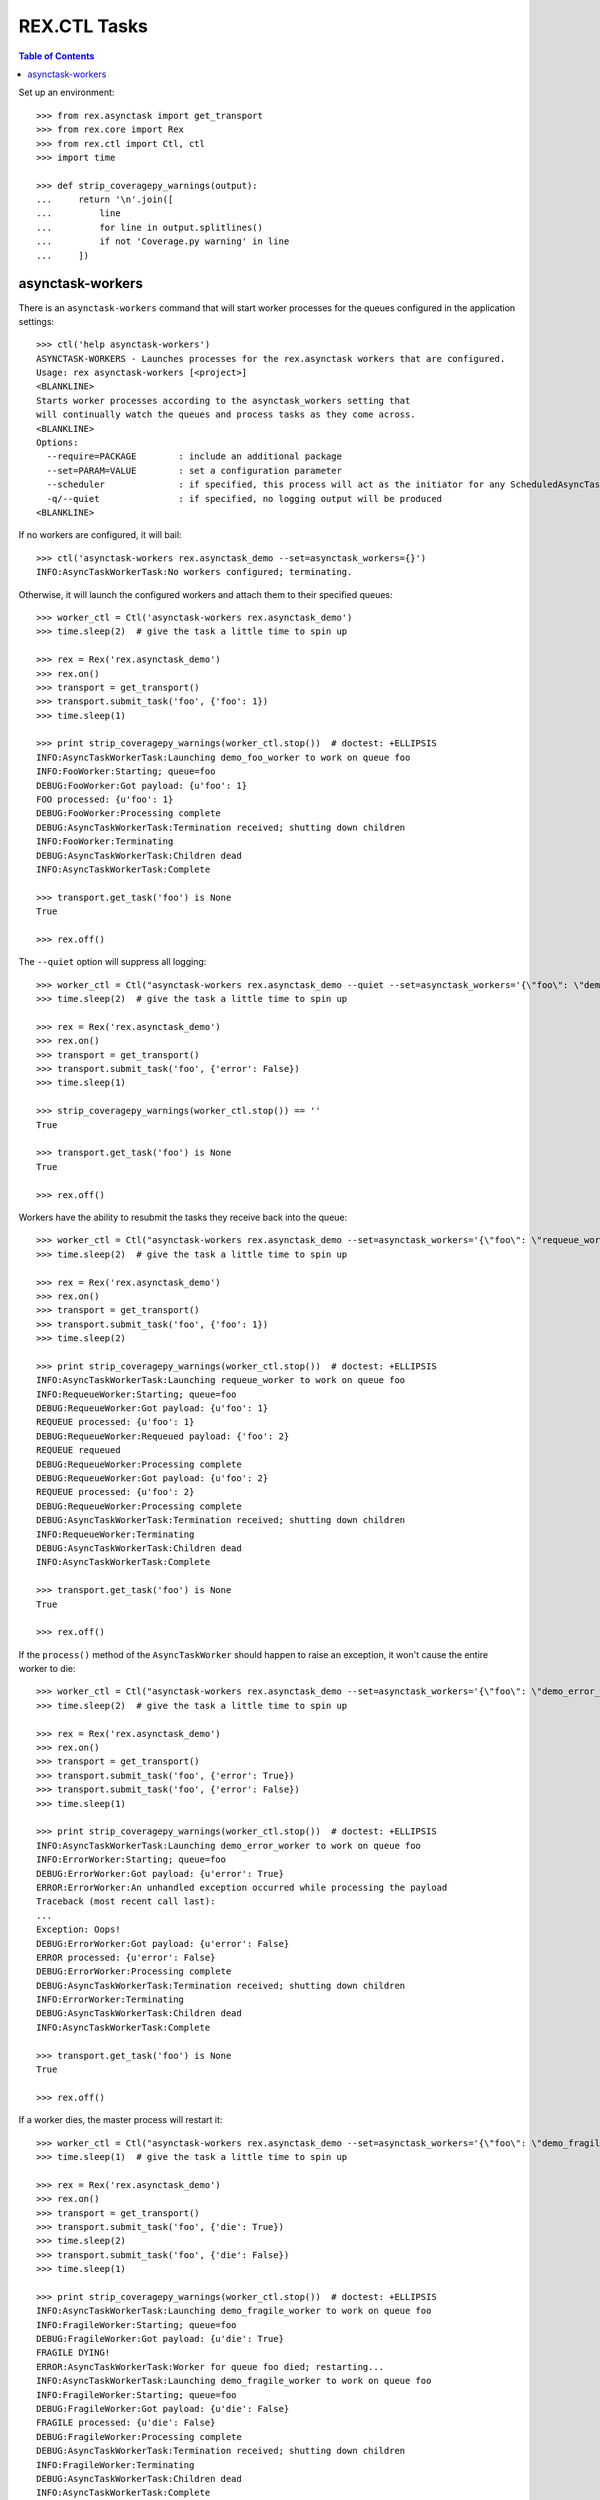 *************
REX.CTL Tasks
*************

.. contents:: Table of Contents


Set up an environment::

    >>> from rex.asynctask import get_transport
    >>> from rex.core import Rex
    >>> from rex.ctl import Ctl, ctl
    >>> import time

    >>> def strip_coveragepy_warnings(output):
    ...     return '\n'.join([
    ...         line
    ...         for line in output.splitlines()
    ...         if not 'Coverage.py warning' in line
    ...     ])


asynctask-workers
=================

There is an ``asynctask-workers`` command that will start worker processes for
the queues configured in the application settings::

    >>> ctl('help asynctask-workers')
    ASYNCTASK-WORKERS - Launches processes for the rex.asynctask workers that are configured.
    Usage: rex asynctask-workers [<project>]
    <BLANKLINE>
    Starts worker processes according to the asynctask_workers setting that
    will continually watch the queues and process tasks as they come across.
    <BLANKLINE>
    Options:
      --require=PACKAGE        : include an additional package
      --set=PARAM=VALUE        : set a configuration parameter
      --scheduler              : if specified, this process will act as the initiator for any ScheduledAsyncTaskWorkers that are configured. This should only be enabled for one process in cluster of workers.
      -q/--quiet               : if specified, no logging output will be produced
    <BLANKLINE>

If no workers are configured, it will bail::

    >>> ctl('asynctask-workers rex.asynctask_demo --set=asynctask_workers={}')
    INFO:AsyncTaskWorkerTask:No workers configured; terminating.


Otherwise, it will launch the configured workers and attach them to their
specified queues::

    >>> worker_ctl = Ctl('asynctask-workers rex.asynctask_demo')
    >>> time.sleep(2)  # give the task a little time to spin up

    >>> rex = Rex('rex.asynctask_demo')
    >>> rex.on()
    >>> transport = get_transport()
    >>> transport.submit_task('foo', {'foo': 1})
    >>> time.sleep(1)

    >>> print strip_coveragepy_warnings(worker_ctl.stop())  # doctest: +ELLIPSIS
    INFO:AsyncTaskWorkerTask:Launching demo_foo_worker to work on queue foo
    INFO:FooWorker:Starting; queue=foo
    DEBUG:FooWorker:Got payload: {u'foo': 1}
    FOO processed: {u'foo': 1}
    DEBUG:FooWorker:Processing complete
    DEBUG:AsyncTaskWorkerTask:Termination received; shutting down children
    INFO:FooWorker:Terminating
    DEBUG:AsyncTaskWorkerTask:Children dead
    INFO:AsyncTaskWorkerTask:Complete

    >>> transport.get_task('foo') is None
    True

    >>> rex.off()


The ``--quiet`` option will suppress all logging::

    >>> worker_ctl = Ctl("asynctask-workers rex.asynctask_demo --quiet --set=asynctask_workers='{\"foo\": \"demo_quiet_worker\"}'")
    >>> time.sleep(2)  # give the task a little time to spin up

    >>> rex = Rex('rex.asynctask_demo')
    >>> rex.on()
    >>> transport = get_transport()
    >>> transport.submit_task('foo', {'error': False})
    >>> time.sleep(1)

    >>> strip_coveragepy_warnings(worker_ctl.stop()) == ''
    True

    >>> transport.get_task('foo') is None
    True

    >>> rex.off()


Workers have the ability to resubmit the tasks they receive back into the
queue::

    >>> worker_ctl = Ctl("asynctask-workers rex.asynctask_demo --set=asynctask_workers='{\"foo\": \"requeue_worker\"}'")
    >>> time.sleep(2)  # give the task a little time to spin up

    >>> rex = Rex('rex.asynctask_demo')
    >>> rex.on()
    >>> transport = get_transport()
    >>> transport.submit_task('foo', {'foo': 1})
    >>> time.sleep(2)

    >>> print strip_coveragepy_warnings(worker_ctl.stop())  # doctest: +ELLIPSIS
    INFO:AsyncTaskWorkerTask:Launching requeue_worker to work on queue foo
    INFO:RequeueWorker:Starting; queue=foo
    DEBUG:RequeueWorker:Got payload: {u'foo': 1}
    REQUEUE processed: {u'foo': 1}
    DEBUG:RequeueWorker:Requeued payload: {'foo': 2}
    REQUEUE requeued
    DEBUG:RequeueWorker:Processing complete
    DEBUG:RequeueWorker:Got payload: {u'foo': 2}
    REQUEUE processed: {u'foo': 2}
    DEBUG:RequeueWorker:Processing complete
    DEBUG:AsyncTaskWorkerTask:Termination received; shutting down children
    INFO:RequeueWorker:Terminating
    DEBUG:AsyncTaskWorkerTask:Children dead
    INFO:AsyncTaskWorkerTask:Complete

    >>> transport.get_task('foo') is None
    True

    >>> rex.off()


If the ``process()`` method of the ``AsyncTaskWorker`` should happen to raise
an exception, it won't cause the entire worker to die::

    >>> worker_ctl = Ctl("asynctask-workers rex.asynctask_demo --set=asynctask_workers='{\"foo\": \"demo_error_worker\"}'")
    >>> time.sleep(2)  # give the task a little time to spin up

    >>> rex = Rex('rex.asynctask_demo')
    >>> rex.on()
    >>> transport = get_transport()
    >>> transport.submit_task('foo', {'error': True})
    >>> transport.submit_task('foo', {'error': False})
    >>> time.sleep(1)

    >>> print strip_coveragepy_warnings(worker_ctl.stop())  # doctest: +ELLIPSIS
    INFO:AsyncTaskWorkerTask:Launching demo_error_worker to work on queue foo
    INFO:ErrorWorker:Starting; queue=foo
    DEBUG:ErrorWorker:Got payload: {u'error': True}
    ERROR:ErrorWorker:An unhandled exception occurred while processing the payload
    Traceback (most recent call last):
    ...
    Exception: Oops!
    DEBUG:ErrorWorker:Got payload: {u'error': False}
    ERROR processed: {u'error': False}
    DEBUG:ErrorWorker:Processing complete
    DEBUG:AsyncTaskWorkerTask:Termination received; shutting down children
    INFO:ErrorWorker:Terminating
    DEBUG:AsyncTaskWorkerTask:Children dead
    INFO:AsyncTaskWorkerTask:Complete

    >>> transport.get_task('foo') is None
    True

    >>> rex.off()


If a worker dies, the master process will restart it::

    >>> worker_ctl = Ctl("asynctask-workers rex.asynctask_demo --set=asynctask_workers='{\"foo\": \"demo_fragile_worker\"}'")
    >>> time.sleep(1)  # give the task a little time to spin up

    >>> rex = Rex('rex.asynctask_demo')
    >>> rex.on()
    >>> transport = get_transport()
    >>> transport.submit_task('foo', {'die': True})
    >>> time.sleep(2)
    >>> transport.submit_task('foo', {'die': False})
    >>> time.sleep(1)

    >>> print strip_coveragepy_warnings(worker_ctl.stop())  # doctest: +ELLIPSIS
    INFO:AsyncTaskWorkerTask:Launching demo_fragile_worker to work on queue foo
    INFO:FragileWorker:Starting; queue=foo
    DEBUG:FragileWorker:Got payload: {u'die': True}
    FRAGILE DYING!
    ERROR:AsyncTaskWorkerTask:Worker for queue foo died; restarting...
    INFO:AsyncTaskWorkerTask:Launching demo_fragile_worker to work on queue foo
    INFO:FragileWorker:Starting; queue=foo
    DEBUG:FragileWorker:Got payload: {u'die': False}
    FRAGILE processed: {u'die': False}
    DEBUG:FragileWorker:Processing complete
    DEBUG:AsyncTaskWorkerTask:Termination received; shutting down children
    INFO:FragileWorker:Terminating
    DEBUG:AsyncTaskWorkerTask:Children dead
    INFO:AsyncTaskWorkerTask:Complete

    >>> transport.get_task('foo') is None
    True

    >>> rex.off()


Tasks can be scheduled to execute at particular times::

    >>> worker_ctl = Ctl("asynctask-workers rex.asynctask_demo --scheduler --set=asynctask_workers={} --set=asynctask_scheduled_workers='[{\"worker\": \"demo_bar_worker\", \"second\": \"*/5\"}]'")
    >>> time.sleep(10)  # give the task some time for the tasks to trigger
    >>> print strip_coveragepy_warnings(worker_ctl.stop())  # doctest: +ELLIPSIS
    INFO:AsyncTaskWorkerTask:Launching demo_bar_worker to work on queue scheduled_0_demo_bar_worker
    INFO:BarWorker:Starting; queue=scheduled_0_demo_bar_worker
    INFO:AsyncTaskWorkerTask:Scheduled "demo_bar_worker" for {'second': '*/5'}
    DEBUG:AsyncTaskWorkerTask:Triggering scheduled execution of demo_bar_worker
    DEBUG:BarWorker:Got payload: {}
    BAR processed: {}
    DEBUG:BarWorker:Processing complete
    DEBUG:AsyncTaskWorkerTask:Triggering scheduled execution of demo_bar_worker
    DEBUG:BarWorker:Got payload: {}
    BAR processed: {}
    DEBUG:BarWorker:Processing complete
    DEBUG:AsyncTaskWorkerTask:Termination received; shutting down scheduler
    DEBUG:AsyncTaskWorkerTask:Scheduler dead
    DEBUG:AsyncTaskWorkerTask:Termination received; shutting down children
    INFO:BarWorker:Terminating
    DEBUG:AsyncTaskWorkerTask:Children dead
    INFO:AsyncTaskWorkerTask:Complete

    >>> worker_ctl = Ctl("asynctask-workers rex.asynctask_demo --scheduler")
    >>> time.sleep(1)  # give the task a little time to spin up
    >>> print strip_coveragepy_warnings(worker_ctl.stop())  # doctest: +ELLIPSIS
    INFO:AsyncTaskWorkerTask:Launching demo_foo_worker to work on queue foo
    INFO:AsyncTaskWorkerTask:No schedules configured -- not starting scheduler
    INFO:FooWorker:Starting; queue=foo
    DEBUG:AsyncTaskWorkerTask:Termination received; shutting down children
    INFO:FooWorker:Terminating
    DEBUG:AsyncTaskWorkerTask:Children dead
    INFO:AsyncTaskWorkerTask:Complete


rex.ctl Tasks can be executed on a schedule::

    >>> import datetime
    >>> second = datetime.datetime.now().second
    >>> worker_ctl = Ctl("asynctask-workers rex.asynctask_demo --scheduler --set=asynctask_workers={} --set=asynctask_scheduled_workers='[{\"ctl\": \"demo-noisy-task\", \"second\": \"%s\"}, {\"ctl\": \"demo-quiet-task\", \"second\": \"%s\"}, {\"ctl\": \"demo-crashy-task\", \"second\": \"%s\"}]'" % (second + 2, second + 4, second + 6))
    >>> time.sleep(10)  # give the task some time for the tasks to trigger
    >>> print strip_coveragepy_warnings(worker_ctl.stop())  # doctest: +ELLIPSIS
    INFO:AsyncTaskWorkerTask:Launching ctl_executor to work on queue scheduled_0_ctl_...
    INFO:AsyncTaskWorkerTask:Launching ctl_executor to work on queue scheduled_0_ctl_...
    INFO:AsyncTaskWorkerTask:Launching ctl_executor to work on queue scheduled_0_ctl_...
    INFO:CtlExecutorWorker:Starting; queue=scheduled_0_ctl_...
    INFO:CtlExecutorWorker:Starting; queue=scheduled_0_ctl_...
    INFO:CtlExecutorWorker:Starting; queue=scheduled_0_ctl_...
    INFO:AsyncTaskWorkerTask:Scheduled "demo-noisy-task" for {'second': ...}
    INFO:AsyncTaskWorkerTask:Scheduled "demo-quiet-task" for {'second': ...}
    INFO:AsyncTaskWorkerTask:Scheduled "demo-crashy-task" for {'second': ...}
    DEBUG:AsyncTaskWorkerTask:Triggering scheduled execution of ctl_executor
    DEBUG:CtlExecutorWorker:Got payload: {u'command': u'demo-noisy-task'}
    INFO:CtlExecutorWorker:Executing Task: demo-noisy-task
    INFO:CtlExecutorWorker:Hello world!
    DEBUG:CtlExecutorWorker:Processing complete
    DEBUG:AsyncTaskWorkerTask:Triggering scheduled execution of ctl_executor
    DEBUG:CtlExecutorWorker:Got payload: {u'command': u'demo-quiet-task'}
    INFO:CtlExecutorWorker:Executing Task: demo-quiet-task
    DEBUG:CtlExecutorWorker:Processing complete
    DEBUG:AsyncTaskWorkerTask:Triggering scheduled execution of ctl_executor
    DEBUG:CtlExecutorWorker:Got payload: {u'command': u'demo-crashy-task'}
    INFO:CtlExecutorWorker:Executing Task: demo-crashy-task
    ERROR:CtlExecutorWorker:Failed execution
    Traceback (most recent call last):
    ...
    Error: Received unexpected exit code:
        expected 0; got 1
    With output:
        FATAL ERROR: Oops, I crashed
    <BLANKLINE>
    From:
        rex demo-crashy-task
    DEBUG:CtlExecutorWorker:Processing complete
    DEBUG:AsyncTaskWorkerTask:Termination received; shutting down scheduler
    DEBUG:AsyncTaskWorkerTask:Scheduler dead
    DEBUG:AsyncTaskWorkerTask:Termination received; shutting down children
    INFO:CtlExecutorWorker:Terminating
    INFO:CtlExecutorWorker:Terminating
    INFO:CtlExecutorWorker:Terminating
    DEBUG:AsyncTaskWorkerTask:Children dead
    INFO:AsyncTaskWorkerTask:Complete


